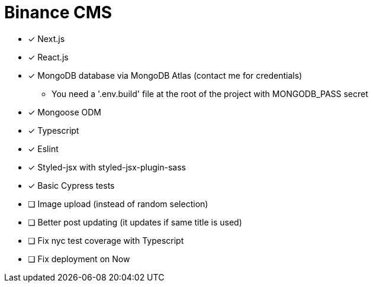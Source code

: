 = Binance CMS

* [x] Next.js
* [x] React.js
* [x] MongoDB database via MongoDB Atlas (contact me for credentials)
** You need a '.env.build' file at the root of the project with MONGODB_PASS secret
* [x] Mongoose ODM
* [x] Typescript
* [x] Eslint
* [x] Styled-jsx with styled-jsx-plugin-sass
* [x] Basic Cypress tests
* [ ] Image upload (instead of random selection)
* [ ] Better post updating (it updates if same title is used)
* [ ] Fix nyc test coverage with Typescript
* [ ] Fix deployment on Now
